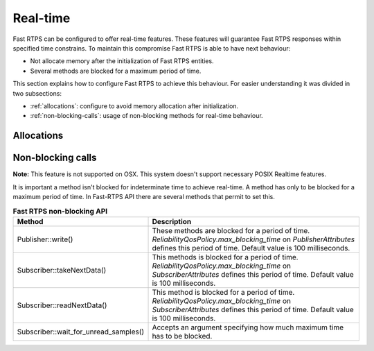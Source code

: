 .. |br| raw:: html

   <br />

.. _realtime:

Real-time
#########

Fast RTPS can be configured to offer real-time features.
These features will guarantee Fast RTPS responses within specified time constrains.
To maintain this compromise Fast RTPS is able to have next behaviour:

- Not allocate memory after the initialization of Fast RTPS entities.
- Several methods are blocked for a maximum period of time.

This section explains how to configure Fast RTPS to achieve this behaviour.
For easier understanding it was divided in two subsections:

- :ref:`allocations`: configure to avoid memory allocation after initialization.
- :ref:`non-blocking-calls`: usage of non-blocking methods for real-time behaviour.

.. _allocations:

Allocations
***********

.. _non-blocking-calls:

Non-blocking calls
******************

**Note:** This feature is not supported on OSX. This system doesn't support necessary POSIX Realtime features.

It is important a method isn't blocked for indeterminate time to achieve real-time.
A method has only to be blocked for a maximum period of time.
In Fast-RTPS API there are several methods that permit to set this.

.. list-table:: **Fast RTPS non-blocking API**
   :header-rows: 1
   :align: left

   * - Method
     - Description
   * - Publisher::write()
     - These methods are blocked for a period of time.
       *ReliabilityQosPolicy.max_blocking_time* on *PublisherAttributes* defines this period of time.
       Default value is 100 milliseconds.
   * - Subscriber::takeNextData()
     - This methods is blocked for a period of time.
       *ReliabilityQosPolicy.max_blocking_time* on *SubscriberAttributes* defines this period of time.
       Default value is 100 milliseconds.
   * - Subscriber::readNextData()
     - This method is blocked for a period of time.
       *ReliabilityQosPolicy.max_blocking_time* on *SubscriberAttributes* defines this period of time.
       Default value is 100 milliseconds.
   * - Subscriber::wait_for_unread_samples()
     - Accepts an argument specifying how much maximum time has to be blocked.
